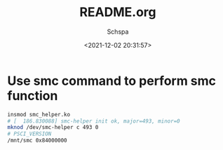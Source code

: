 # -*- coding:utf-8 -*-
#+LANGUAGE:  zh
#+TITLE:     README.org
#+AUTHOR:    Schspa
#+EMAIL:     schspa@gmail.com
#+DATE:     <2021-12-02 20:31:57>
#+DESCRIPTION: README.org
#+KEYWORDS:
#+TAGS:
#+FILETAGS:
#+CATEGORY:
#+OPTIONS:   H:3 num:nil toc:t \n:t @:t ::t |:t ^:nil -:t f:t *:t <:t
#+OPTIONS:   TeX:t LaTeX:t skip:nil d:nil todo:t pri:nil 
#+LATEX_HEADER: \usepackage{fontspec}
#+LATEX_HEADER: \setmainfont{PingFang SC}


* Use smc command to perform smc function
#+begin_src bash
  insmod smc_helper.ko
  # [  186.830088] smc-helper init ok, major=493, minor=0
  mknod /dev/smc-helper c 493 0
  # PSCI_VERSION
  /mnt/smc 0x84000000
#+end_src
